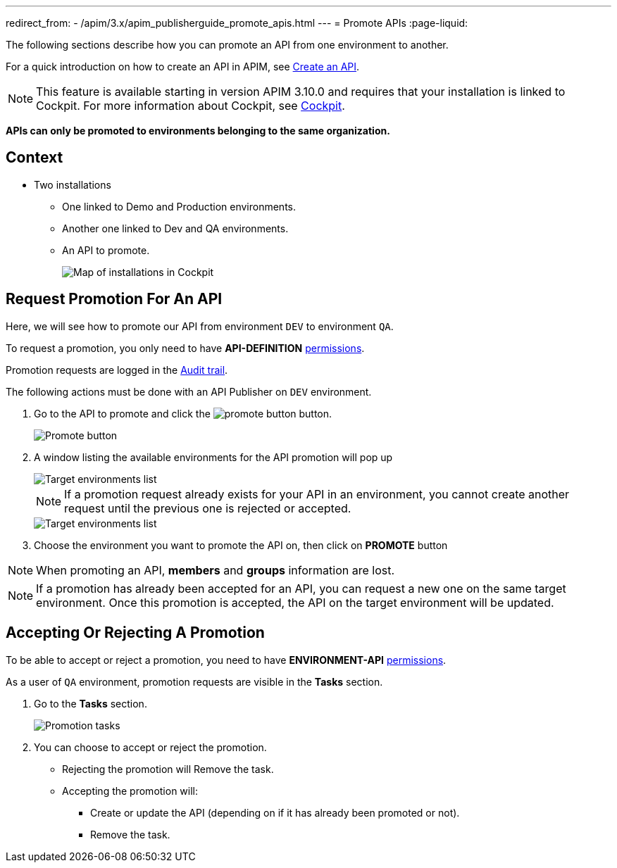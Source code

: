---
redirect_from:
  - /apim/3.x/apim_publisherguide_promote_apis.html
---
= Promote APIs
:page-liquid:

The following sections describe how you can promote an API from one environment to another.

For a quick introduction on how to create an API in APIM, see link:./create-api.html[Create an API^].

NOTE: This feature is available starting in version APIM 3.10.0 and requires that your installation is linked to Cockpit. For more information about Cockpit, see link:/Guides/cockpit/current/introduction.html[Cockpit^].

*APIs can only be promoted to environments belonging to the same organization.*

== Context

* Two installations
** One linked to Demo and Production environments.
** Another one linked to Dev and QA environments.
** An API to promote.
+
image::apim/3.x/api-publisher-guide/promote-apis/graviteeio-promote-api-cockpit-graph.png[Map of installations in Cockpit]

== Request Promotion For An API

Here, we will see how to promote our API from environment `DEV` to environment `QA`.

To request a promotion, you only need to have *API-DEFINITION* link:../administration-guide/roles-permissions.html[permissions^].

Promotion requests are logged in the link:./audit-trail.html[Audit trail^].

The following actions must be done with an API Publisher on `DEV` environment.

. Go to the API to promote and click the image:icons/promote-button.png[role="icon"] button.
+
image::apim/3.x/api-publisher-guide/promote-apis/graviteeio-promote-api-promote-1.png[Promote button]
+
. A window listing the available environments for the API promotion will pop up
+
image::apim/3.x/api-publisher-guide/promote-apis/graviteeio-promote-api-promote-2.png[Target environments list]
+
NOTE: If a promotion request already exists for your API in an environment, you cannot create another request until the previous one is rejected or accepted.
+
image::apim/3.x/api-publisher-guide/promote-apis/graviteeio-promote-api-promote-2-bis.png[Target environments list]
+
. Choose the environment you want to promote the API on, then click on *PROMOTE* button

NOTE: When promoting an API, *members* and *groups* information are lost.

NOTE: If a promotion has already been accepted for an API, you can request a new one on the same target environment. Once this promotion is accepted, the API on the target environment will be updated.

== Accepting Or Rejecting A Promotion

To be able to accept or reject a promotion, you need to have *ENVIRONMENT-API* link:../administration-guide/roles-permissions.html[permissions^].

As a user of `QA` environment, promotion requests are visible in the *Tasks* section.

. Go to the *Tasks* section.
+
image::apim/3.x/api-publisher-guide/promote-apis/graviteeio-promote-api-promote-3.png[Promotion tasks]
+
. You can choose to accept or reject the promotion.
** Rejecting the promotion will Remove the task.
** Accepting the promotion will:
*** Create or update the API (depending on if it has already been promoted or not).
*** Remove the task.
